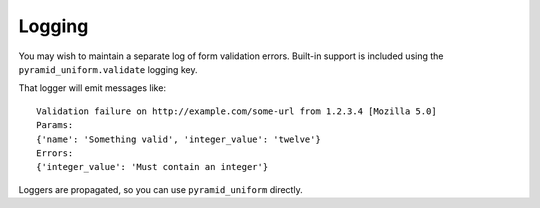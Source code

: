 Logging
=======

You may wish to maintain a separate log of form validation errors. Built-in support is included using the ``pyramid_uniform.validate`` logging key.

That logger will emit messages like::

    Validation failure on http://example.com/some-url from 1.2.3.4 [Mozilla 5.0]
    Params:
    {'name': 'Something valid', 'integer_value': 'twelve'}
    Errors:
    {'integer_value': 'Must contain an integer'}

Loggers are propagated, so you can use ``pyramid_uniform`` directly.
